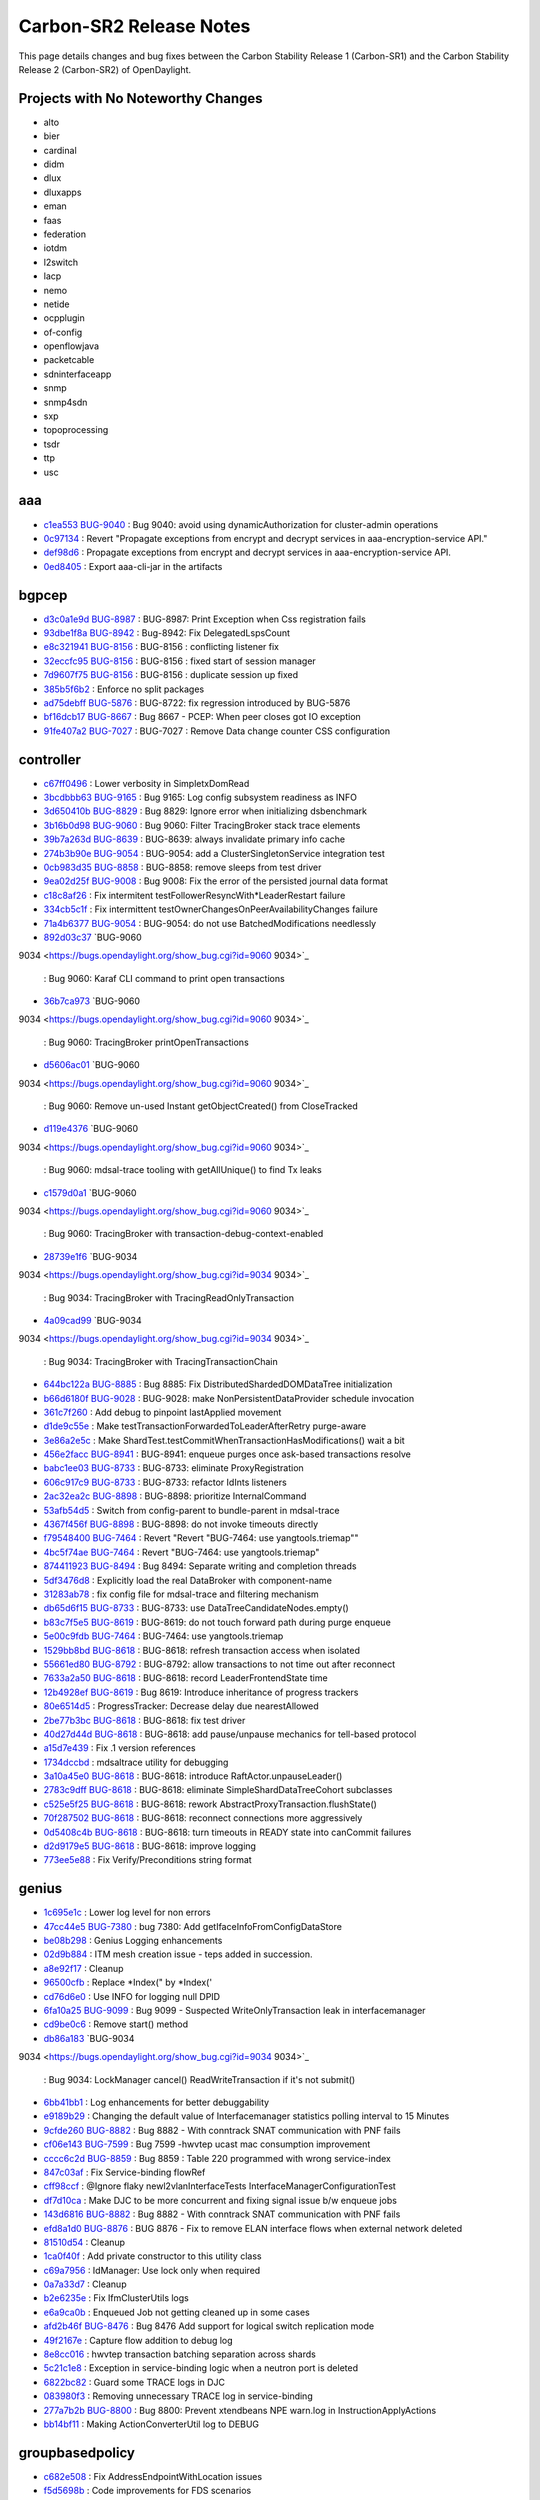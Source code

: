 Carbon-SR2 Release Notes
========================

This page details changes and bug fixes between the Carbon Stability Release 1 (Carbon-SR1)
and the Carbon Stability Release 2 (Carbon-SR2) of OpenDaylight.

Projects with No Noteworthy Changes
-----------------------------------

* alto
* bier
* cardinal
* didm
* dlux
* dluxapps
* eman
* faas
* federation
* iotdm
* l2switch
* lacp
* nemo
* netide
* ocpplugin
* of-config
* openflowjava
* packetcable
* sdninterfaceapp
* snmp
* snmp4sdn
* sxp
* topoprocessing
* tsdr
* ttp
* usc

aaa
---
* `c1ea553 <https://git.opendaylight.org/gerrit/#/q/c1ea553>`_
  `BUG-9040 <https://bugs.opendaylight.org/show_bug.cgi?id=9040>`_
  : Bug 9040: avoid using dynamicAuthorization for cluster-admin operations
* `0c97134 <https://git.opendaylight.org/gerrit/#/q/0c97134>`_
  : Revert "Propagate exceptions from encrypt and decrypt services in aaa-encryption-service API."
* `def98d6 <https://git.opendaylight.org/gerrit/#/q/def98d6>`_
  : Propagate exceptions from encrypt and decrypt services in aaa-encryption-service API.
* `0ed8405 <https://git.opendaylight.org/gerrit/#/q/0ed8405>`_
  : Export aaa-cli-jar in the artifacts


bgpcep
------
* `d3c0a1e9d <https://git.opendaylight.org/gerrit/#/q/d3c0a1e9d>`_
  `BUG-8987 <https://bugs.opendaylight.org/show_bug.cgi?id=8987>`_
  : BUG-8987: Print Exception when Css registration fails
* `93dbe1f8a <https://git.opendaylight.org/gerrit/#/q/93dbe1f8a>`_
  `BUG-8942 <https://bugs.opendaylight.org/show_bug.cgi?id=8942>`_
  : Bug-8942: Fix DelegatedLspsCount
* `e8c321941 <https://git.opendaylight.org/gerrit/#/q/e8c321941>`_
  `BUG-8156 <https://bugs.opendaylight.org/show_bug.cgi?id=8156>`_
  : BUG-8156 : conflicting listener fix
* `32eccfc95 <https://git.opendaylight.org/gerrit/#/q/32eccfc95>`_
  `BUG-8156 <https://bugs.opendaylight.org/show_bug.cgi?id=8156>`_
  : BUG-8156 : fixed start of session manager
* `7d9607f75 <https://git.opendaylight.org/gerrit/#/q/7d9607f75>`_
  `BUG-8156 <https://bugs.opendaylight.org/show_bug.cgi?id=8156>`_
  : BUG-8156 : duplicate session up fixed
* `385b5f6b2 <https://git.opendaylight.org/gerrit/#/q/385b5f6b2>`_
  : Enforce no split packages
* `ad75debff <https://git.opendaylight.org/gerrit/#/q/ad75debff>`_
  `BUG-5876 <https://bugs.opendaylight.org/show_bug.cgi?id=5876>`_
  : BUG-8722: fix regression introduced by BUG-5876
* `bf16dcb17 <https://git.opendaylight.org/gerrit/#/q/bf16dcb17>`_
  `BUG-8667 <https://bugs.opendaylight.org/show_bug.cgi?id=8667>`_
  : Bug 8667 - PCEP: When peer closes got IO exception
* `91fe407a2 <https://git.opendaylight.org/gerrit/#/q/91fe407a2>`_
  `BUG-7027 <https://bugs.opendaylight.org/show_bug.cgi?id=7027>`_
  : BUG-7027 : Remove Data change counter CSS configuration


controller
----------
* `c67ff0496 <https://git.opendaylight.org/gerrit/#/q/c67ff0496>`_
  : Lower verbosity in SimpletxDomRead
* `3bcdbbb63 <https://git.opendaylight.org/gerrit/#/q/3bcdbbb63>`_
  `BUG-9165 <https://bugs.opendaylight.org/show_bug.cgi?id=9165>`_
  : Bug 9165: Log config subsystem readiness as INFO
* `3d650410b <https://git.opendaylight.org/gerrit/#/q/3d650410b>`_
  `BUG-8829 <https://bugs.opendaylight.org/show_bug.cgi?id=8829>`_
  : Bug 8829: Ignore error when initializing dsbenchmark
* `3b16b0d98 <https://git.opendaylight.org/gerrit/#/q/3b16b0d98>`_
  `BUG-9060 <https://bugs.opendaylight.org/show_bug.cgi?id=9060>`_
  : Bug 9060: Filter TracingBroker stack trace elements
* `39b7a263d <https://git.opendaylight.org/gerrit/#/q/39b7a263d>`_
  `BUG-8639 <https://bugs.opendaylight.org/show_bug.cgi?id=8639>`_
  : BUG-8639: always invalidate primary info cache
* `274b3b90e <https://git.opendaylight.org/gerrit/#/q/274b3b90e>`_
  `BUG-9054 <https://bugs.opendaylight.org/show_bug.cgi?id=9054>`_
  : BUG-9054: add a ClusterSingletonService integration test
* `0cb983d35 <https://git.opendaylight.org/gerrit/#/q/0cb983d35>`_
  `BUG-8858 <https://bugs.opendaylight.org/show_bug.cgi?id=8858>`_
  : BUG-8858: remove sleeps from test driver
* `9ea02d25f <https://git.opendaylight.org/gerrit/#/q/9ea02d25f>`_
  `BUG-9008 <https://bugs.opendaylight.org/show_bug.cgi?id=9008>`_
  : Bug 9008: Fix the error of the persisted journal data format
* `c18c8af26 <https://git.opendaylight.org/gerrit/#/q/c18c8af26>`_
  : Fix intermitent testFollowerResyncWith*LeaderRestart failure
* `334cb5c1f <https://git.opendaylight.org/gerrit/#/q/334cb5c1f>`_
  : Fix intermittent testOwnerChangesOnPeerAvailabilityChanges failure
* `71a4b6377 <https://git.opendaylight.org/gerrit/#/q/71a4b6377>`_
  `BUG-9054 <https://bugs.opendaylight.org/show_bug.cgi?id=9054>`_
  : BUG-9054: do not use BatchedModifications needlessly
* `892d03c37 <https://git.opendaylight.org/gerrit/#/q/892d03c37>`_
  `BUG-9060
9034 <https://bugs.opendaylight.org/show_bug.cgi?id=9060
9034>`_
  : Bug 9060: Karaf CLI command to print open transactions
* `36b7ca973 <https://git.opendaylight.org/gerrit/#/q/36b7ca973>`_
  `BUG-9060
9034 <https://bugs.opendaylight.org/show_bug.cgi?id=9060
9034>`_
  : Bug 9060: TracingBroker printOpenTransactions
* `d5606ac01 <https://git.opendaylight.org/gerrit/#/q/d5606ac01>`_
  `BUG-9060
9034 <https://bugs.opendaylight.org/show_bug.cgi?id=9060
9034>`_
  : Bug 9060: Remove un-used Instant getObjectCreated() from CloseTracked
* `d119e4376 <https://git.opendaylight.org/gerrit/#/q/d119e4376>`_
  `BUG-9060
9034 <https://bugs.opendaylight.org/show_bug.cgi?id=9060
9034>`_
  : Bug 9060: mdsal-trace tooling with getAllUnique() to find Tx leaks
* `c1579d0a1 <https://git.opendaylight.org/gerrit/#/q/c1579d0a1>`_
  `BUG-9060
9034 <https://bugs.opendaylight.org/show_bug.cgi?id=9060
9034>`_
  : Bug 9060: TracingBroker with transaction-debug-context-enabled
* `28739e1f6 <https://git.opendaylight.org/gerrit/#/q/28739e1f6>`_
  `BUG-9034
9034 <https://bugs.opendaylight.org/show_bug.cgi?id=9034
9034>`_
  : Bug 9034: TracingBroker with TracingReadOnlyTransaction
* `4a09cad99 <https://git.opendaylight.org/gerrit/#/q/4a09cad99>`_
  `BUG-9034
9034 <https://bugs.opendaylight.org/show_bug.cgi?id=9034
9034>`_
  : Bug 9034: TracingBroker with TracingTransactionChain
* `644bc122a <https://git.opendaylight.org/gerrit/#/q/644bc122a>`_
  `BUG-8885 <https://bugs.opendaylight.org/show_bug.cgi?id=8885>`_
  : Bug 8885: Fix DistributedShardedDOMDataTree initialization
* `b66d6180f <https://git.opendaylight.org/gerrit/#/q/b66d6180f>`_
  `BUG-9028 <https://bugs.opendaylight.org/show_bug.cgi?id=9028>`_
  : BUG-9028: make NonPersistentDataProvider schedule invocation
* `361c7f260 <https://git.opendaylight.org/gerrit/#/q/361c7f260>`_
  : Add debug to pinpoint lastApplied movement
* `d1de9c55e <https://git.opendaylight.org/gerrit/#/q/d1de9c55e>`_
  : Make testTransactionForwardedToLeaderAfterRetry purge-aware
* `3e86a2e5c <https://git.opendaylight.org/gerrit/#/q/3e86a2e5c>`_
  : Make ShardTest.testCommitWhenTransactionHasModifications() wait a bit
* `456e2facc <https://git.opendaylight.org/gerrit/#/q/456e2facc>`_
  `BUG-8941 <https://bugs.opendaylight.org/show_bug.cgi?id=8941>`_
  : BUG-8941: enqueue purges once ask-based transactions resolve
* `babc1ee03 <https://git.opendaylight.org/gerrit/#/q/babc1ee03>`_
  `BUG-8733 <https://bugs.opendaylight.org/show_bug.cgi?id=8733>`_
  : BUG-8733: eliminate ProxyRegistration
* `606c917c9 <https://git.opendaylight.org/gerrit/#/q/606c917c9>`_
  `BUG-8733 <https://bugs.opendaylight.org/show_bug.cgi?id=8733>`_
  : BUG-8733: refactor IdInts listeners
* `2ac32ea2c <https://git.opendaylight.org/gerrit/#/q/2ac32ea2c>`_
  `BUG-8898 <https://bugs.opendaylight.org/show_bug.cgi?id=8898>`_
  : BUG-8898: prioritize InternalCommand
* `53afb54d5 <https://git.opendaylight.org/gerrit/#/q/53afb54d5>`_
  : Switch from config-parent to bundle-parent in mdsal-trace
* `4367f456f <https://git.opendaylight.org/gerrit/#/q/4367f456f>`_
  `BUG-8898 <https://bugs.opendaylight.org/show_bug.cgi?id=8898>`_
  : BUG-8898: do not invoke timeouts directly
* `f79548400 <https://git.opendaylight.org/gerrit/#/q/f79548400>`_
  `BUG-7464 <https://bugs.opendaylight.org/show_bug.cgi?id=7464>`_
  : Revert "Revert "BUG-7464: use yangtools.triemap""
* `4bc5f74ae <https://git.opendaylight.org/gerrit/#/q/4bc5f74ae>`_
  `BUG-7464 <https://bugs.opendaylight.org/show_bug.cgi?id=7464>`_
  : Revert "BUG-7464: use yangtools.triemap"
* `874411923 <https://git.opendaylight.org/gerrit/#/q/874411923>`_
  `BUG-8494 <https://bugs.opendaylight.org/show_bug.cgi?id=8494>`_
  : Bug 8494: Separate writing and completion threads
* `5df3476d8 <https://git.opendaylight.org/gerrit/#/q/5df3476d8>`_
  : Explicitly load the real DataBroker with component-name
* `31283ab78 <https://git.opendaylight.org/gerrit/#/q/31283ab78>`_
  : fix config file for mdsal-trace and filtering mechanism
* `db65d6f15 <https://git.opendaylight.org/gerrit/#/q/db65d6f15>`_
  `BUG-8733 <https://bugs.opendaylight.org/show_bug.cgi?id=8733>`_
  : BUG-8733: use DataTreeCandidateNodes.empty()
* `b83c7f5e5 <https://git.opendaylight.org/gerrit/#/q/b83c7f5e5>`_
  `BUG-8619 <https://bugs.opendaylight.org/show_bug.cgi?id=8619>`_
  : BUG-8619: do not touch forward path during purge enqueue
* `5e00c9fdb <https://git.opendaylight.org/gerrit/#/q/5e00c9fdb>`_
  `BUG-7464 <https://bugs.opendaylight.org/show_bug.cgi?id=7464>`_
  : BUG-7464: use yangtools.triemap
* `1529bb8bd <https://git.opendaylight.org/gerrit/#/q/1529bb8bd>`_
  `BUG-8618 <https://bugs.opendaylight.org/show_bug.cgi?id=8618>`_
  : BUG-8618: refresh transaction access when isolated
* `55661ed80 <https://git.opendaylight.org/gerrit/#/q/55661ed80>`_
  `BUG-8792 <https://bugs.opendaylight.org/show_bug.cgi?id=8792>`_
  : BUG-8792: allow transactions to not time out after reconnect
* `7633a2a50 <https://git.opendaylight.org/gerrit/#/q/7633a2a50>`_
  `BUG-8618 <https://bugs.opendaylight.org/show_bug.cgi?id=8618>`_
  : BUG-8618: record LeaderFrontendState time
* `12b4928ef <https://git.opendaylight.org/gerrit/#/q/12b4928ef>`_
  `BUG-8619 <https://bugs.opendaylight.org/show_bug.cgi?id=8619>`_
  : Bug 8619: Introduce inheritance of progress trackers
* `80e6514d5 <https://git.opendaylight.org/gerrit/#/q/80e6514d5>`_
  : ProgressTracker: Decrease delay due nearestAllowed
* `2be77b3bc <https://git.opendaylight.org/gerrit/#/q/2be77b3bc>`_
  `BUG-8618 <https://bugs.opendaylight.org/show_bug.cgi?id=8618>`_
  : BUG-8618: fix test driver
* `40d27d44d <https://git.opendaylight.org/gerrit/#/q/40d27d44d>`_
  `BUG-8618 <https://bugs.opendaylight.org/show_bug.cgi?id=8618>`_
  : BUG-8618: add pause/unpause mechanics for tell-based protocol
* `a15d7e439 <https://git.opendaylight.org/gerrit/#/q/a15d7e439>`_
  : Fix .1 version references
* `1734dccbd <https://git.opendaylight.org/gerrit/#/q/1734dccbd>`_
  : mdsaltrace utility for debugging
* `3a10a45e0 <https://git.opendaylight.org/gerrit/#/q/3a10a45e0>`_
  `BUG-8618 <https://bugs.opendaylight.org/show_bug.cgi?id=8618>`_
  : BUG-8618: introduce RaftActor.unpauseLeader()
* `2783c9dff <https://git.opendaylight.org/gerrit/#/q/2783c9dff>`_
  `BUG-8618 <https://bugs.opendaylight.org/show_bug.cgi?id=8618>`_
  : BUG-8618: eliminate SimpleShardDataTreeCohort subclasses
* `c525e5f25 <https://git.opendaylight.org/gerrit/#/q/c525e5f25>`_
  `BUG-8618 <https://bugs.opendaylight.org/show_bug.cgi?id=8618>`_
  : BUG-8618: rework AbstractProxyTransaction.flushState()
* `70f287502 <https://git.opendaylight.org/gerrit/#/q/70f287502>`_
  `BUG-8618 <https://bugs.opendaylight.org/show_bug.cgi?id=8618>`_
  : BUG-8618: reconnect connections more aggressively
* `0d5408c4b <https://git.opendaylight.org/gerrit/#/q/0d5408c4b>`_
  `BUG-8618 <https://bugs.opendaylight.org/show_bug.cgi?id=8618>`_
  : BUG-8618: turn timeouts in READY state into canCommit failures
* `d2d9179e5 <https://git.opendaylight.org/gerrit/#/q/d2d9179e5>`_
  `BUG-8618 <https://bugs.opendaylight.org/show_bug.cgi?id=8618>`_
  : BUG-8618: improve logging
* `773ee5e88 <https://git.opendaylight.org/gerrit/#/q/773ee5e88>`_
  : Fix Verify/Preconditions string format


genius
------
* `1c695e1c <https://git.opendaylight.org/gerrit/#/q/1c695e1c>`_
  : Lower log level for non errors
* `47cc44e5 <https://git.opendaylight.org/gerrit/#/q/47cc44e5>`_
  `BUG-7380 <https://bugs.opendaylight.org/show_bug.cgi?id=7380>`_
  : bug 7380: Add getIfaceInfoFromConfigDataStore
* `be08b298 <https://git.opendaylight.org/gerrit/#/q/be08b298>`_
  : Genius Logging enhancements
* `02d9b884 <https://git.opendaylight.org/gerrit/#/q/02d9b884>`_
  : ITM mesh creation issue - teps added in succession.
* `a8e92f17 <https://git.opendaylight.org/gerrit/#/q/a8e92f17>`_
  : Cleanup
* `96500cfb <https://git.opendaylight.org/gerrit/#/q/96500cfb>`_
  : Replace *Index(" by *Index('
* `cd76d6e0 <https://git.opendaylight.org/gerrit/#/q/cd76d6e0>`_
  : Use INFO for logging null DPID
* `6fa10a25 <https://git.opendaylight.org/gerrit/#/q/6fa10a25>`_
  `BUG-9099 <https://bugs.opendaylight.org/show_bug.cgi?id=9099>`_
  : Bug 9099 - Suspected WriteOnlyTransaction leak in interfacemanager
* `cd9be0c6 <https://git.opendaylight.org/gerrit/#/q/cd9be0c6>`_
  : Remove start() method
* `db86a183 <https://git.opendaylight.org/gerrit/#/q/db86a183>`_
  `BUG-9034
9034 <https://bugs.opendaylight.org/show_bug.cgi?id=9034
9034>`_
  : Bug 9034: LockManager cancel() ReadWriteTransaction if it's not submit()
* `6bb41bb1 <https://git.opendaylight.org/gerrit/#/q/6bb41bb1>`_
  : Log enhancements for better debuggability
* `e9189b29 <https://git.opendaylight.org/gerrit/#/q/e9189b29>`_
  : Changing the default value of Interfacemanager statistics polling interval to 15 Minutes
* `9cfde260 <https://git.opendaylight.org/gerrit/#/q/9cfde260>`_
  `BUG-8882 <https://bugs.opendaylight.org/show_bug.cgi?id=8882>`_
  : Bug 8882 - With conntrack SNAT communication with PNF fails
* `cf06e143 <https://git.opendaylight.org/gerrit/#/q/cf06e143>`_
  `BUG-7599 <https://bugs.opendaylight.org/show_bug.cgi?id=7599>`_
  : Bug 7599 -hwvtep ucast mac consumption improvement
* `cccc6c2d <https://git.opendaylight.org/gerrit/#/q/cccc6c2d>`_
  `BUG-8859 <https://bugs.opendaylight.org/show_bug.cgi?id=8859>`_
  : Bug 8859 : Table 220 programmed with wrong service-index
* `847c03af <https://git.opendaylight.org/gerrit/#/q/847c03af>`_
  : Fix Service-binding flowRef
* `cff98ccf <https://git.opendaylight.org/gerrit/#/q/cff98ccf>`_
  : @Ignore flaky newl2vlanInterfaceTests InterfaceManagerConfigurationTest
* `df7d10ca <https://git.opendaylight.org/gerrit/#/q/df7d10ca>`_
  : Make DJC to be more concurrent and fixing signal issue b/w enqueue jobs
* `143d6816 <https://git.opendaylight.org/gerrit/#/q/143d6816>`_
  `BUG-8882 <https://bugs.opendaylight.org/show_bug.cgi?id=8882>`_
  : Bug 8882 - With conntrack SNAT communication with PNF fails
* `efd8a1d0 <https://git.opendaylight.org/gerrit/#/q/efd8a1d0>`_
  `BUG-8876 <https://bugs.opendaylight.org/show_bug.cgi?id=8876>`_
  : BUG 8876 - Fix to remove ELAN interface flows when external network deleted
* `81510d54 <https://git.opendaylight.org/gerrit/#/q/81510d54>`_
  : Cleanup
* `1ca0f40f <https://git.opendaylight.org/gerrit/#/q/1ca0f40f>`_
  : Add private constructor to this utility class
* `c69a7956 <https://git.opendaylight.org/gerrit/#/q/c69a7956>`_
  : IdManager: Use lock only when required
* `0a7a33d7 <https://git.opendaylight.org/gerrit/#/q/0a7a33d7>`_
  : Cleanup
* `b2e6235e <https://git.opendaylight.org/gerrit/#/q/b2e6235e>`_
  : Fix IfmClusterUtils logs
* `e6a9ca0b <https://git.opendaylight.org/gerrit/#/q/e6a9ca0b>`_
  : Enqueued Job not getting cleaned up in some cases
* `afd2b46f <https://git.opendaylight.org/gerrit/#/q/afd2b46f>`_
  `BUG-8476 <https://bugs.opendaylight.org/show_bug.cgi?id=8476>`_
  : Bug 8476 Add support for logical switch replication mode
* `49f2167e <https://git.opendaylight.org/gerrit/#/q/49f2167e>`_
  : Capture flow addition to debug log
* `8e8cc016 <https://git.opendaylight.org/gerrit/#/q/8e8cc016>`_
  : hwvtep transaction batching separation across shards
* `5c21c1e8 <https://git.opendaylight.org/gerrit/#/q/5c21c1e8>`_
  : Exception in service-binding logic when a neutron port is deleted
* `6822bc82 <https://git.opendaylight.org/gerrit/#/q/6822bc82>`_
  : Guard some TRACE logs in DJC
* `083980f3 <https://git.opendaylight.org/gerrit/#/q/083980f3>`_
  : Removing unnecessary TRACE log in service-binding
* `277a7b2b <https://git.opendaylight.org/gerrit/#/q/277a7b2b>`_
  `BUG-8800 <https://bugs.opendaylight.org/show_bug.cgi?id=8800>`_
  : Bug 8800: Prevent xtendbeans NPE warn.log in InstructionApplyActions
* `bb14bf11 <https://git.opendaylight.org/gerrit/#/q/bb14bf11>`_
  : Making ActionConverterUtil log to DEBUG


groupbasedpolicy
----------------
* `c682e508 <https://git.opendaylight.org/gerrit/#/q/c682e508>`_
  : Fix AddressEndpointWithLocation issues
* `f5d5698b <https://git.opendaylight.org/gerrit/#/q/f5d5698b>`_
  : Code improvements for FDS scenarios
* `d21ad1b8 <https://git.opendaylight.org/gerrit/#/q/d21ad1b8>`_
  `BUG-8900 <https://bugs.opendaylight.org/show_bug.cgi?id=8900>`_
  : Bug 8900 - fixing ACL updates
* `cf962d0d <https://git.opendaylight.org/gerrit/#/q/cf962d0d>`_
  : Policy exclusions & parallel netconf transactions


honeycomb/vbd
-------------
* `e74240b <https://git.opendaylight.org/gerrit/#/q/e74240b>`_
  `BUG-9009 <https://bugs.opendaylight.org/show_bug.cgi?id=9009>`_
  : Bug 9009: Add cache mechanism for Tenant interface IP
* `1ebf97b <https://git.opendaylight.org/gerrit/#/q/1ebf97b>`_
  : implementing parallel netconf transactions


infrautils
----------
* `82d4449 <https://git.opendaylight.org/gerrit/#/q/82d4449>`_
  : Add bind2ToInstance to AbstractGuiceJsr250Module


integration/distribution
------------------------
* `d38a8f5 <https://git.opendaylight.org/gerrit/#/q/d38a8f5>`_
  : Remove karaf (not distribution-karaf)
* `8e1089e <https://git.opendaylight.org/gerrit/#/q/8e1089e>`_
  : Ignore extracted distros in Coala linting
* `0576951 <https://git.opendaylight.org/gerrit/#/q/0576951>`_
  : Improve Coala linting, add section stubs/ignores
* `bf50225 <https://git.opendaylight.org/gerrit/#/q/bf50225>`_
  `BUG-9060 <https://bugs.opendaylight.org/show_bug.cgi?id=9060>`_
  : Bug 9060: Add odl-mdsal-trace


lispflowmapping
---------------
* `bc9d18d0 <https://git.opendaylight.org/gerrit/#/q/bc9d18d0>`_
  `BUG-8746 <https://bugs.opendaylight.org/show_bug.cgi?id=8746>`_
  : Bug 8746: Multi-threading improvements
* `a54b02e6 <https://git.opendaylight.org/gerrit/#/q/a54b02e6>`_
  `BUG-8469 <https://bugs.opendaylight.org/show_bug.cgi?id=8469>`_
  : Bug 8469: Account for losing prefix length in Source EID
* `46e3e487 <https://git.opendaylight.org/gerrit/#/q/46e3e487>`_
  `BUG-8764 <https://bugs.opendaylight.org/show_bug.cgi?id=8764>`_
  : Bug 8764: Fix handling of old negative
* `37f612ce <https://git.opendaylight.org/gerrit/#/q/37f612ce>`_
  : Make negative mapping TTL configurable
* `7b132851 <https://git.opendaylight.org/gerrit/#/q/7b132851>`_
  : Return negative mapping with 0 TTL for deletion


mdsal
-----
* `ae88651f1 <https://git.opendaylight.org/gerrit/#/q/ae88651f1>`_
  `BUG-9145 <https://bugs.opendaylight.org/show_bug.cgi?id=9145>`_
  : BUG-9145: rework singleton service group state tracking
* `34745e0aa <https://git.opendaylight.org/gerrit/#/q/34745e0aa>`_
  : Fix use of deprecated Futures.addCallback()
* `c26292234 <https://git.opendaylight.org/gerrit/#/q/c26292234>`_
  `BUG-8858 <https://bugs.opendaylight.org/show_bug.cgi?id=8858>`_
  : BUG-8858: add integration test suite
* `cb1f6ccf2 <https://git.opendaylight.org/gerrit/#/q/cb1f6ccf2>`_
  `BUG-8858 <https://bugs.opendaylight.org/show_bug.cgi?id=8858>`_
  : BUG-8858: rework singleton group locking
* `e84146b5e <https://git.opendaylight.org/gerrit/#/q/e84146b5e>`_
  `BUG-8910
8911 <https://bugs.opendaylight.org/show_bug.cgi?id=8910
8911>`_
  : Bug 8910 - Binding v2 generator exception: Failed to find leafref target
* `2befd716a <https://git.opendaylight.org/gerrit/#/q/2befd716a>`_
  : Binding generator v2 - fix units field name
* `ce0ef9dae <https://git.opendaylight.org/gerrit/#/q/ce0ef9dae>`_
  : Binding generator v2 - fix choice
* `ec6debe00 <https://git.opendaylight.org/gerrit/#/q/ec6debe00>`_
  : Binding generator v2 - uses statement - uses inner type
* `571836239 <https://git.opendaylight.org/gerrit/#/q/571836239>`_
  : Binding generator v2 - uses statement - uses grouping choice"
* `fb411f70c <https://git.opendaylight.org/gerrit/#/q/fb411f70c>`_
  : Binding generator v2 - fix getter in builder
* `2131dc162 <https://git.opendaylight.org/gerrit/#/q/2131dc162>`_
  : Binding generator v2 - fix getter method name
* `a0d2d0a7a <https://git.opendaylight.org/gerrit/#/q/a0d2d0a7a>`_
  : Binding generator v2 - uses statement - uses inner type #2
* `5e3f23bf8 <https://git.opendaylight.org/gerrit/#/q/5e3f23bf8>`_
  : Binding generator v2 - uses statement - uses inner type #1
* `5a8a3fd7e <https://git.opendaylight.org/gerrit/#/q/5a8a3fd7e>`_
  : Binding generator v2 - uses statement - uses of list
* `318b05512 <https://git.opendaylight.org/gerrit/#/q/318b05512>`_
  : Binding generator v2 - fix leaflist return type
* `94180b861 <https://git.opendaylight.org/gerrit/#/q/94180b861>`_
  : Binding generator v2 - fix choice's parent
* `29446c1a3 <https://git.opendaylight.org/gerrit/#/q/29446c1a3>`_
  : Binding generator v2 - fix double dot package name
* `735201caf <https://git.opendaylight.org/gerrit/#/q/735201caf>`_
  : Binding generator v2 - fix submodule class name
* `7038c5df8 <https://git.opendaylight.org/gerrit/#/q/7038c5df8>`_
  : Binding generator v2 - fix format javadoc text
* `caed33579 <https://git.opendaylight.org/gerrit/#/q/caed33579>`_
  : Binding generator v2 - uses implement - fix finding target grouping
* `74f818bbb <https://git.opendaylight.org/gerrit/#/q/74f818bbb>`_
  : Binding generator v2 - uses statement - uses leafref #2
* `e214685f6 <https://git.opendaylight.org/gerrit/#/q/e214685f6>`_
  : Binding generator v2 - uses statement - uses leafref #1
* `5a2d5d69c <https://git.opendaylight.org/gerrit/#/q/5a2d5d69c>`_
  : Binding generator v2 - fix InstanceIdentifier package path in classTemplate
* `eb050ae2f <https://git.opendaylight.org/gerrit/#/q/eb050ae2f>`_
  : Binding generator v2 - uses statement - uses of cases
* `c2f5a3ab7 <https://git.opendaylight.org/gerrit/#/q/c2f5a3ab7>`_
  : Binding generator v2 - fix action #3
* `bf39a1f51 <https://git.opendaylight.org/gerrit/#/q/bf39a1f51>`_
  : Binding generator v2 - fix action #2
* `d4b8df977 <https://git.opendaylight.org/gerrit/#/q/d4b8df977>`_
  : Binding generator v2 - fix action #1
* `67b940dfb <https://git.opendaylight.org/gerrit/#/q/67b940dfb>`_
  : JavaIdentifierNormalizer ThreadSafe/Memory leak fix
* `5281fa941 <https://git.opendaylight.org/gerrit/#/q/5281fa941>`_
  `BUG-8733 <https://bugs.opendaylight.org/show_bug.cgi?id=8733>`_
  : BUG-8733: switch to using DOMDataTreeListener-based APIs
* `f09e24084 <https://git.opendaylight.org/gerrit/#/q/f09e24084>`_
  `BUG-8733 <https://bugs.opendaylight.org/show_bug.cgi?id=8733>`_
  : BUG-8733: Add ListenableDOMDataTreeShard
* `02b122215 <https://git.opendaylight.org/gerrit/#/q/02b122215>`_
  : Cleanup ShardRootModificationContext
* `b7c1f342d <https://git.opendaylight.org/gerrit/#/q/b7c1f342d>`_
  `BUG-8449 <https://bugs.opendaylight.org/show_bug.cgi?id=8449>`_
  : Bug 8449 - BindingToNormalizedNodeCodec fails to deserialize union of leafrefs
* `b2aa3f4c1 <https://git.opendaylight.org/gerrit/#/q/b2aa3f4c1>`_
  : Fix a few warnings
* `20d2832ce <https://git.opendaylight.org/gerrit/#/q/20d2832ce>`_
  `BUG-8733 <https://bugs.opendaylight.org/show_bug.cgi?id=8733>`_
  : BUG-8733: use DataTreeCandidateNodes.empty()
* `55490ce1e <https://git.opendaylight.org/gerrit/#/q/55490ce1e>`_
  : Optimize transaction collection
* `a7a06d4bb <https://git.opendaylight.org/gerrit/#/q/a7a06d4bb>`_
  : Do not obfuscate constant 0/1
* `afb9c3563 <https://git.opendaylight.org/gerrit/#/q/afb9c3563>`_
  : Optimize JavaIdentifierNormalizer reserved words lookup
* `e35ab396d <https://git.opendaylight.org/gerrit/#/q/e35ab396d>`_
  : Binding2-runtime JUnit code coverage increase
* `9f590ba6f <https://git.opendaylight.org/gerrit/#/q/9f590ba6f>`_
  : Binding generator v2 - fix union getter name in camel-case
* `4a9e8f988 <https://git.opendaylight.org/gerrit/#/q/4a9e8f988>`_
  : Binding generator v2 - code style & cleanup
* `191a88cfa <https://git.opendaylight.org/gerrit/#/q/191a88cfa>`_
  : Binding generator v2 - augment statement #4
* `94b1de705 <https://git.opendaylight.org/gerrit/#/q/94b1de705>`_
  : Binding generator v2 - augment statement #3
* `ecd068d67 <https://git.opendaylight.org/gerrit/#/q/ecd068d67>`_
  : Optimize JavaIdentifierNormalizer.normalizeClassIdentifier()
* `8a87cb7e2 <https://git.opendaylight.org/gerrit/#/q/8a87cb7e2>`_
  : Do not use temporary string to extract last character
* `61ad1fa17 <https://git.opendaylight.org/gerrit/#/q/61ad1fa17>`_
  : Optimize JavaIdentifierNormalizer.normalizeClassIdentifier()
* `585fc0b56 <https://git.opendaylight.org/gerrit/#/q/585fc0b56>`_
  : Optimize fixCasesByJavaType for packages
* `e1a008965 <https://git.opendaylight.org/gerrit/#/q/e1a008965>`_
  : Optimize convertIdentifierEnumValue()
* `1446c18fb <https://git.opendaylight.org/gerrit/#/q/1446c18fb>`_
  : Optimize JavaIdentifierNormalizer.fixCases()
* `78f471fa2 <https://git.opendaylight.org/gerrit/#/q/78f471fa2>`_
  : Binding generator v2 - uses statement - uses augment
* `17cf88e77 <https://git.opendaylight.org/gerrit/#/q/17cf88e77>`_
  : Binding generator v2 - augment statement #2
* `eac685287 <https://git.opendaylight.org/gerrit/#/q/eac685287>`_
  : Binding generator v2 - augment statement #1
* `e20f0f558 <https://git.opendaylight.org/gerrit/#/q/e20f0f558>`_
  : Binding generator v2 - uses statement - uses of list
* `a26de047d <https://git.opendaylight.org/gerrit/#/q/a26de047d>`_
  : Binding generator v2 - uses statement - uses of module
* `398f49eb4 <https://git.opendaylight.org/gerrit/#/q/398f49eb4>`_
  : Binding generator v2 - uses statement - support choice
* `0f0884af9 <https://git.opendaylight.org/gerrit/#/q/0f0884af9>`_
  : Binding generator v2 - uses statement - uses of rpc & action
* `b469d95c2 <https://git.opendaylight.org/gerrit/#/q/b469d95c2>`_
  : Binding generator v2 - uses statement - restore getter
* `3aa24f4ac <https://git.opendaylight.org/gerrit/#/q/3aa24f4ac>`_
  : Binding generator v2 - Type reference fix
* `4178b9af2 <https://git.opendaylight.org/gerrit/#/q/4178b9af2>`_
  : Binding generator v2 - Identity fix
* `5428e290f <https://git.opendaylight.org/gerrit/#/q/5428e290f>`_
  : Optimize JavaIdentifierNormalizer.convertFirst()
* `692617fbb <https://git.opendaylight.org/gerrit/#/q/692617fbb>`_
  : Binding generator v2 - uses statement - support list
* `8fe6ecf50 <https://git.opendaylight.org/gerrit/#/q/8fe6ecf50>`_
  : Binding generator v2 - uses statement - resolve uses node
* `a02749e07 <https://git.opendaylight.org/gerrit/#/q/a02749e07>`_
  : Binding generator v2 - uses statement - uses of notification
* `518f2b46f <https://git.opendaylight.org/gerrit/#/q/518f2b46f>`_
  : Optimize JavaIdentifierNormalizer.normalizePartialPackageName()
* `29219aaad <https://git.opendaylight.org/gerrit/#/q/29219aaad>`_
  : Optimize JavaIdentifierNormalizer.normalizeFullPackageName()
* `c10229680 <https://git.opendaylight.org/gerrit/#/q/c10229680>`_
  : Optimize JavaIdentifierNormalizer.existNext()
* `e1b0b507f <https://git.opendaylight.org/gerrit/#/q/e1b0b507f>`_
  : Binding generator v2 - uses statement - uses implements
* `76ec951b6 <https://git.opendaylight.org/gerrit/#/q/76ec951b6>`_
  : Binding2-dom-adapter JUnit code coverage increase
* `f5808d2b8 <https://git.opendaylight.org/gerrit/#/q/f5808d2b8>`_
  : Binding generator v2 - fix case builder to dto
* `f88d9a13b <https://git.opendaylight.org/gerrit/#/q/f88d9a13b>`_
  : Cleanup JavaIdentifierNormalizer
* `3deb23905 <https://git.opendaylight.org/gerrit/#/q/3deb23905>`_
  : Binding v2 - remove checked future


netconf
-------
* `99561178c <https://git.opendaylight.org/gerrit/#/q/99561178c>`_
  `BUG-9132 <https://bugs.opendaylight.org/show_bug.cgi?id=9132>`_
  : BUG-9132: don't provide a value for restconf/streams/events
* `f4b545aa2 <https://git.opendaylight.org/gerrit/#/q/f4b545aa2>`_
  : Minor cleanup of blueprint config
* `d4a44ff4b <https://git.opendaylight.org/gerrit/#/q/d4a44ff4b>`_
  `BUG-8989 <https://bugs.opendaylight.org/show_bug.cgi?id=8989>`_
  : Bug 8989 - Create just one DS for each test-tool's simulated netconf device
* `f2becfbe3 <https://git.opendaylight.org/gerrit/#/q/f2becfbe3>`_
  `BUG-8977 <https://bugs.opendaylight.org/show_bug.cgi?id=8977>`_
  : Bug 8977 - Failed on binary key type
* `36f684fc9 <https://git.opendaylight.org/gerrit/#/q/36f684fc9>`_
  : RPC for netconf node addition. Supports encrypt option for password encryption.
* `0a347d8cd <https://git.opendaylight.org/gerrit/#/q/0a347d8cd>`_
  : Enable public key based authentication for netconf
* `6de81fd1b <https://git.opendaylight.org/gerrit/#/q/6de81fd1b>`_
  : Do not pull in yang-maven-plugin
* `cdc6e07df <https://git.opendaylight.org/gerrit/#/q/cdc6e07df>`_
  `BUG-8824 <https://bugs.opendaylight.org/show_bug.cgi?id=8824>`_
  : Bug 8824 - NETCONF request hangs when rpc-rply has invalid xml
* `6053c0951 <https://git.opendaylight.org/gerrit/#/q/6053c0951>`_
  `BUG-8832 <https://bugs.opendaylight.org/show_bug.cgi?id=8832>`_
  : Bug 8832 - rpc-error in keepalive rpc-reply shouldn't bounce the session


netvirt
-------
* `2a54b326c <https://git.opendaylight.org/gerrit/#/q/2a54b326c>`_
  `BUG-8976 <https://bugs.opendaylight.org/show_bug.cgi?id=8976>`_
  : Bug 8976 - Upstreaming fixes to master
* `923bbe7a8 <https://git.opendaylight.org/gerrit/#/q/923bbe7a8>`_
  `BUG-8964 <https://bugs.opendaylight.org/show_bug.cgi?id=8964>`_
  : Bug 8964 - Neutron test neutron.tests.tempest.scenario.test_floatingip.FloatingIpSameNetwork.test_east_west fails
* `95fc2656d <https://git.opendaylight.org/gerrit/#/q/95fc2656d>`_
  : Test SNAT mostSignificantBit()
* `e1779ca40 <https://git.opendaylight.org/gerrit/#/q/e1779ca40>`_
  `BUG-9226 <https://bugs.opendaylight.org/show_bug.cgi?id=9226>`_
  : Bug 9226: VPN Traffic fails after VM Migration
* `cf2b4bfbc <https://git.opendaylight.org/gerrit/#/q/cf2b4bfbc>`_
  `BUG-9237 <https://bugs.opendaylight.org/show_bug.cgi?id=9237>`_
  : Bug 9237 - NPE: InternalToExternalPortMapKey
* `a9a9e25fb <https://git.opendaylight.org/gerrit/#/q/a9a9e25fb>`_
  `BUG-9180 <https://bugs.opendaylight.org/show_bug.cgi?id=9180>`_
  : Bug 9180: Conflicting modification Exception from NAT Module
* `f7172d87f <https://git.opendaylight.org/gerrit/#/q/f7172d87f>`_
  `BUG-7596 <https://bugs.opendaylight.org/show_bug.cgi?id=7596>`_
  : BUG 7596 - Update to handle change in Neutron Network external attribute
* `978960583 <https://git.opendaylight.org/gerrit/#/q/978960583>`_
  : Remove unneeded mdsal and yangtools artifacts
* `64b80caf1 <https://git.opendaylight.org/gerrit/#/q/64b80caf1>`_
  : Remove unneeded pom version values
* `4edc3586a <https://git.opendaylight.org/gerrit/#/q/4edc3586a>`_
  : Undo incorrect code changes made during merge conflict.
* `d68b40a55 <https://git.opendaylight.org/gerrit/#/q/d68b40a55>`_
  `BUG-9066 <https://bugs.opendaylight.org/show_bug.cgi?id=9066>`_
  : Bug 9066:Use Single Transaction for DNAT Flow Install and Remove
* `f85a8d949 <https://git.opendaylight.org/gerrit/#/q/f85a8d949>`_
  `BUG-9077 <https://bugs.opendaylight.org/show_bug.cgi?id=9077>`_
  : Bug 9077: Fix of issue that the existing NW communication failure when new NW is created
* `e51a9dec4 <https://git.opendaylight.org/gerrit/#/q/e51a9dec4>`_
  : Lower log level for non errors
* `11c3ddac3 <https://git.opendaylight.org/gerrit/#/q/11c3ddac3>`_
  `BUG-9209 <https://bugs.opendaylight.org/show_bug.cgi?id=9209>`_
  : Bug 9209: PNF learned on external networks to skip local FIB Processing
* `35e6b1d2c <https://git.opendaylight.org/gerrit/#/q/35e6b1d2c>`_
  : Renamed acl-impl.rst to acl-reflection-on-existing-traffic.rst
* `c804c1331 <https://git.opendaylight.org/gerrit/#/q/c804c1331>`_
  : Remove explicit default super-constructor calls
* `95d7b1a24 <https://git.opendaylight.org/gerrit/#/q/95d7b1a24>`_
  `BUG-9190 <https://bugs.opendaylight.org/show_bug.cgi?id=9190>`_
  : bug-9190: NullPointerException at getIsExternal
* `1d0e2af74 <https://git.opendaylight.org/gerrit/#/q/1d0e2af74>`_
  : Lower log level for non errors
* `1c0b27923 <https://git.opendaylight.org/gerrit/#/q/1c0b27923>`_
  : Bug9091 : Removing uncessary MD-SAL Read Operation in NAT
* `4116fbcee <https://git.opendaylight.org/gerrit/#/q/4116fbcee>`_
  : bgpmanager: change API of bgpmanager to add VRF IPv4 or IPv6
* `16c55ed71 <https://git.opendaylight.org/gerrit/#/q/16c55ed71>`_
  : neutronvpn: create ipv4 or ipv6 context
* `d9945bb0f <https://git.opendaylight.org/gerrit/#/q/d9945bb0f>`_
  : Dualstack support for L3VPN - single router Dual stack
* `b2d602081 <https://git.opendaylight.org/gerrit/#/q/b2d602081>`_
  `BUG-8953 <https://bugs.opendaylight.org/show_bug.cgi?id=8953>`_
  : Bug 8953 - IllegalArgumentException: vrfEntry is missing mandatory descendant origin
* `a90e9969d <https://git.opendaylight.org/gerrit/#/q/a90e9969d>`_
  : lower log levels for non-errors
* `f17c140b2 <https://git.opendaylight.org/gerrit/#/q/f17c140b2>`_
  : ClearBgpCli reads from socket to send/receive from bgpd (some previous commit modifed to read from session parameters)
* `325f4817b <https://git.opendaylight.org/gerrit/#/q/325f4817b>`_
  `BUG-9196 <https://bugs.opendaylight.org/show_bug.cgi?id=9196>`_
  : Bug 9196 - Maxpath value should be between 1 to 64 in BGP multipath
* `be22588cc <https://git.opendaylight.org/gerrit/#/q/be22588cc>`_
  `BUG-8963 <https://bugs.opendaylight.org/show_bug.cgi?id=8963>`_
  : Bug 8963 - Option to configure EVPN address family
* `ed2fe656f <https://git.opendaylight.org/gerrit/#/q/ed2fe656f>`_
  : bgpmanager thrift upgrade to 0.9.3
* `d7d4b5b30 <https://git.opendaylight.org/gerrit/#/q/d7d4b5b30>`_
  `BUG-8930 <https://bugs.opendaylight.org/show_bug.cgi?id=8930>`_
  : BUG 8930 - delete Op VPN interface when deleting external network
* `e1015de35 <https://git.opendaylight.org/gerrit/#/q/e1015de35>`_
  : elanmanager: clean up Futures collections
* `a0087dd51 <https://git.opendaylight.org/gerrit/#/q/a0087dd51>`_
  `BUG-9193 <https://bugs.opendaylight.org/show_bug.cgi?id=9193>`_
  : Bug 9193 - In conntrack SNAT , flows are programmed twice on a router g/w set.
* `ad94beb55 <https://git.opendaylight.org/gerrit/#/q/ad94beb55>`_
  : Lower log levels for non error's
* `a64737e36 <https://git.opendaylight.org/gerrit/#/q/a64737e36>`_
  : IfMgr clean-up
* `6a1dea55d <https://git.opendaylight.org/gerrit/#/q/6a1dea55d>`_
  : Restrict NeutronvpnUtils.read
* `8a5c4d1ea <https://git.opendaylight.org/gerrit/#/q/8a5c4d1ea>`_
  `BUG-8969 <https://bugs.opendaylight.org/show_bug.cgi?id=8969>`_
  : BUG 8969 - Fix Exeption when clearing external router GW
* `6e1747bf5 <https://git.opendaylight.org/gerrit/#/q/6e1747bf5>`_
  `BUG-9190 <https://bugs.opendaylight.org/show_bug.cgi?id=9190>`_
  : bug-9190: NullPointerException at getIsExternal
* `04441af15 <https://git.opendaylight.org/gerrit/#/q/04441af15>`_
  `BUG-9105 <https://bugs.opendaylight.org/show_bug.cgi?id=9105>`_
  : Bug 9105: close removeElanInterface transaction
* `02d4647a7 <https://git.opendaylight.org/gerrit/#/q/02d4647a7>`_
  : ElanUtils clean-up: ElanL2GatewayUtils
* `c9a42e739 <https://git.opendaylight.org/gerrit/#/q/c9a42e739>`_
  : ElanUtils clean-up: L2GatewayConnectionUtils
* `861f94206 <https://git.opendaylight.org/gerrit/#/q/861f94206>`_
  : ElanUtils clean-up: remove unnecessary references
* `a16c5e763 <https://git.opendaylight.org/gerrit/#/q/a16c5e763>`_
  : ElanUtils clean-up: ElanL2Gateway{Multicast,}Utils
* `be8fca0fe <https://git.opendaylight.org/gerrit/#/q/be8fca0fe>`_
  : ElanUtils clean-up: more ElanL2GatewayMulticastUtils
* `1b467f0ae <https://git.opendaylight.org/gerrit/#/q/1b467f0ae>`_
  : ElanUtils clean-up: ElanL2GatewayMulticastUtils
* `6cee45837 <https://git.opendaylight.org/gerrit/#/q/6cee45837>`_
  : ElanUtils clean-up: make read() static
* `a7bd956f9 <https://git.opendaylight.org/gerrit/#/q/a7bd956f9>`_
  `BUG-8998 <https://bugs.opendaylight.org/show_bug.cgi?id=8998>`_
  : Bug 8998 - L2GW:Vlan bindings missing on reboot
* `d91afa740 <https://git.opendaylight.org/gerrit/#/q/d91afa740>`_
  : aclservice: clean up Futures collections
* `f5e469602 <https://git.opendaylight.org/gerrit/#/q/f5e469602>`_
  : dhcpservice: clean up Futures collections
* `9b5727e80 <https://git.opendaylight.org/gerrit/#/q/9b5727e80>`_
  `BUG-8978 <https://bugs.opendaylight.org/show_bug.cgi?id=8978>`_
  : Bug 8978 - Network deletion issue.
* `fda3885c7 <https://git.opendaylight.org/gerrit/#/q/fda3885c7>`_
  : Remove un-used SynchronousEachOperationNewWriteTransaction
* `d71df4d4e <https://git.opendaylight.org/gerrit/#/q/d71df4d4e>`_
  : cleanup sync
* `88809296e <https://git.opendaylight.org/gerrit/#/q/88809296e>`_
  `BUG-9018 <https://bugs.opendaylight.org/show_bug.cgi?id=9018>`_
  : bug 9018 l2gw designated dhcp fix
* `16dd4e6fc <https://git.opendaylight.org/gerrit/#/q/16dd4e6fc>`_
  `BUG-8973 <https://bugs.opendaylight.org/show_bug.cgi?id=8973>`_
  : Bug 8973 : DHCP fixes
* `b28c5d7d0 <https://git.opendaylight.org/gerrit/#/q/b28c5d7d0>`_
  : Fix cloud-servicechain YANG
* `4c1747493 <https://git.opendaylight.org/gerrit/#/q/4c1747493>`_
  `BUG-9014 <https://bugs.opendaylight.org/show_bug.cgi?id=9014>`_
  : BUG 9014 : Remove unnecessary log statements in VPN Engine
* `5ff7c1f41 <https://git.opendaylight.org/gerrit/#/q/5ff7c1f41>`_
  : Remove aggregator from artifactId
* `a17284be8 <https://git.opendaylight.org/gerrit/#/q/a17284be8>`_
  : rm it module
* `573530cec <https://git.opendaylight.org/gerrit/#/q/573530cec>`_
  `BUG-8965 <https://bugs.opendaylight.org/show_bug.cgi?id=8965>`_
  : Bug 8965 - L2gw update is not suported
* `58e9af3b3 <https://git.opendaylight.org/gerrit/#/q/58e9af3b3>`_
  `BUG-7380 <https://bugs.opendaylight.org/show_bug.cgi?id=7380>`_
  : Bug 7380: service-binding exceptions from ACL
* `f85a2e7ca <https://git.opendaylight.org/gerrit/#/q/f85a2e7ca>`_
  `BUG-8953 <https://bugs.opendaylight.org/show_bug.cgi?id=8953>`_
  : Bug 8953: Fix exceptions raised due to PNF confused with FIP
* `fa4669d5a <https://git.opendaylight.org/gerrit/#/q/fa4669d5a>`_
  `BUG-9026 <https://bugs.opendaylight.org/show_bug.cgi?id=9026>`_
  : Bug 9026: ACL issue in handling port-create
* `bd66523d5 <https://git.opendaylight.org/gerrit/#/q/bd66523d5>`_
  `BUG-8953 <https://bugs.opendaylight.org/show_bug.cgi?id=8953>`_
  : Bug 8953 - IllegalArgumentException: vrfEntry is missing mandatory descendant origin.
* `e484f5ad0 <https://git.opendaylight.org/gerrit/#/q/e484f5ad0>`_
  : Remove learn mode from aclserivce.
* `fbecdd444 <https://git.opendaylight.org/gerrit/#/q/fbecdd444>`_
  : Fix exception handling in neutronvpn shell
* `8a716d54b <https://git.opendaylight.org/gerrit/#/q/8a716d54b>`_
  `BUG-8860 <https://bugs.opendaylight.org/show_bug.cgi?id=8860>`_
  : Bug 8860 : Populate elantag at time of elanInstance creation
* `1a4aeb7fd <https://git.opendaylight.org/gerrit/#/q/1a4aeb7fd>`_
  : Remove transparent mode from aclservice.
* `09ad109b2 <https://git.opendaylight.org/gerrit/#/q/09ad109b2>`_
  `BUG-8893 <https://bugs.opendaylight.org/show_bug.cgi?id=8893>`_
  : BUG-8893 patch port mysteriously deleted
* `8f7fdba99 <https://git.opendaylight.org/gerrit/#/q/8f7fdba99>`_
  `BUG-8964 <https://bugs.opendaylight.org/show_bug.cgi?id=8964>`_
  : Bug 8964 - Neutron test neutron.tests.tempest.scenario.test_floatingip.FloatingIpSameNetwork.test_east_west fails
* `010d05782 <https://git.opendaylight.org/gerrit/#/q/010d05782>`_
  : Spec for Acl change reflection on existing communication
* `77d2276b3 <https://git.opendaylight.org/gerrit/#/q/77d2276b3>`_
  : Remove deprecated CheckedFuture
* `61024528a <https://git.opendaylight.org/gerrit/#/q/61024528a>`_
  : Remove unused references to DataChangeListener
* `b991f2af2 <https://git.opendaylight.org/gerrit/#/q/b991f2af2>`_
  : Bug7380:CSIT FIP ping is getting failed for Ext Flat/VLAN Network
* `5bbfc3cf5 <https://git.opendaylight.org/gerrit/#/q/5bbfc3cf5>`_
  `BUG-9136
9136 <https://bugs.opendaylight.org/show_bug.cgi?id=9136
9136>`_
  : Bug 9136 - Suspected ReadOnlyTransaction leak in QosNeutronUtils
* `e41f59b33 <https://git.opendaylight.org/gerrit/#/q/e41f59b33>`_
  `BUG-7380 <https://bugs.opendaylight.org/show_bug.cgi?id=7380>`_
  : Bug 7380: service-binding exceptions from ACL
* `ae6f198f9 <https://git.opendaylight.org/gerrit/#/q/ae6f198f9>`_
  : Remove stateless mode from AclService.
* `0a80bcec9 <https://git.opendaylight.org/gerrit/#/q/0a80bcec9>`_
  : Minor code cleanup in QoS
* `dd2529d66 <https://git.opendaylight.org/gerrit/#/q/dd2529d66>`_
  : Cleanup cherry-pick of 61888
* `9a28be361 <https://git.opendaylight.org/gerrit/#/q/9a28be361>`_
  `BUG-9100 <https://bugs.opendaylight.org/show_bug.cgi?id=9100>`_
  : Bug 9100 : tx leak in DhcpExternalTunnelManager
* `c1610df5d <https://git.opendaylight.org/gerrit/#/q/c1610df5d>`_
  : Replace <? extends Object> by <?>
* `1b102313e <https://git.opendaylight.org/gerrit/#/q/1b102313e>`_
  `BUG-9012 <https://bugs.opendaylight.org/show_bug.cgi?id=9012>`_
  : Bug 9012 : BGP not connecting to config server
* `270e11400 <https://git.opendaylight.org/gerrit/#/q/270e11400>`_
  : Cluster support for netvirt QoS
* `5dab330a3 <https://git.opendaylight.org/gerrit/#/q/5dab330a3>`_
  : vpnmanager DJC enqueueJob without using AbstractDataStoreJob API
* `5533d26dd <https://git.opendaylight.org/gerrit/#/q/5533d26dd>`_
  `BUG-9003 <https://bugs.opendaylight.org/show_bug.cgi?id=9003>`_
  : BUG 9003: Fix classifier entry processing order
* `5ba7f1e0b <https://git.opendaylight.org/gerrit/#/q/5ba7f1e0b>`_
  `BUG-9003 <https://bugs.opendaylight.org/show_bug.cgi?id=9003>`_
  : BUG 9003: Fix port chain event triggered two times
* `3385dee0f <https://git.opendaylight.org/gerrit/#/q/3385dee0f>`_
  : BUG: Adapt SFC translator to SFC code in Nitrogen
* `0c6ecdf47 <https://git.opendaylight.org/gerrit/#/q/0c6ecdf47>`_
  : BUG9094 Bind to last SF interface if origin node
* `43bc42f11 <https://git.opendaylight.org/gerrit/#/q/43bc42f11>`_
  : BUG9095 Capture SFC tunnel traffic for path egress
* `e219b226e <https://git.opendaylight.org/gerrit/#/q/e219b226e>`_
  `BUG-9003 <https://bugs.opendaylight.org/show_bug.cgi?id=9003>`_
  : BUG 9003: Support source-logical-port acl match
* `9a86dedd5 <https://git.opendaylight.org/gerrit/#/q/9a86dedd5>`_
  : Replace size()==0 by isEmpty()
* `65e472949 <https://git.opendaylight.org/gerrit/#/q/65e472949>`_
  : Cleanup
* `683ceee8c <https://git.opendaylight.org/gerrit/#/q/683ceee8c>`_
  `BUG-9035 <https://bugs.opendaylight.org/show_bug.cgi?id=9035>`_
  : Bug 9035: - NPE at org.opendaylight.netvirt.elan.arp.responder.ArpResponderUtil.getMatchCriteria
* `fea76a166 <https://git.opendaylight.org/gerrit/#/q/fea76a166>`_
  : Add missing null check
* `b079a62db <https://git.opendaylight.org/gerrit/#/q/b079a62db>`_
  : Bug:9013 ElanUtils: RPC Call to Get egress actions for interface, OptimisticLockFailedException
* `050842d9f <https://git.opendaylight.org/gerrit/#/q/050842d9f>`_
  `BUG-9085 <https://bugs.opendaylight.org/show_bug.cgi?id=9085>`_
  : Bug 9085 - CSIT Sporadic failures - test_security_groups_basic_ops.TestSecurityGroupsBasicOps.test_cross_tenant_traffic
* `68e5dd154 <https://git.opendaylight.org/gerrit/#/q/68e5dd154>`_
  : bgpmanager BgpUtil code clean-up: Make private what can, and rm unused
* `f13b13ee8 <https://git.opendaylight.org/gerrit/#/q/f13b13ee8>`_
  : lower BGPconnect logs to debug level
* `7d542cf91 <https://git.opendaylight.org/gerrit/#/q/7d542cf91>`_
  : Remove unused NatNodeEventListener
* `0a5f9929f <https://git.opendaylight.org/gerrit/#/q/0a5f9929f>`_
  `BUG-6349 <https://bugs.opendaylight.org/show_bug.cgi?id=6349>`_
  : Bug 6349: try connecting to qthrift only when configured. - default values are set to invalid host/port. - verify whether port/host configured before connecting
* `004eb5a67 <https://git.opendaylight.org/gerrit/#/q/004eb5a67>`_
  `BUG-9034 <https://bugs.opendaylight.org/show_bug.cgi?id=9034>`_
  : Bug 9034: bgpmanager BgpUtil rm unused pendingWrTransaction
* `54db8fe10 <https://git.opendaylight.org/gerrit/#/q/54db8fe10>`_
  `BUG-9012 <https://bugs.opendaylight.org/show_bug.cgi?id=9012>`_
  : Bug 9012 : BGP reconnect and retry logic to QBGP
* `f99399a81 <https://git.opendaylight.org/gerrit/#/q/f99399a81>`_
  `BUG-8996 <https://bugs.opendaylight.org/show_bug.cgi?id=8996>`_
  : Bug 8996 : BGP EOR and some minor fixes
* `1f350e9e7 <https://git.opendaylight.org/gerrit/#/q/1f350e9e7>`_
  : Bug9016:Using Single Transaction during NAPT SwitchOver
* `bb32ca907 <https://git.opendaylight.org/gerrit/#/q/bb32ca907>`_
  : Replace size()==0 by isEmpty()
* `79acd5d36 <https://git.opendaylight.org/gerrit/#/q/79acd5d36>`_
  `BUG-8882 <https://bugs.opendaylight.org/show_bug.cgi?id=8882>`_
  : Bug 8882 - With conntrack SNAT communication with PNF fails
* `a28cd0577 <https://git.opendaylight.org/gerrit/#/q/a28cd0577>`_
  `BUG-9022 <https://bugs.opendaylight.org/show_bug.cgi?id=9022>`_
  : Bug 9022: ACL: Broadcast traffic is dropped in ACL tables
* `bd093eb82 <https://git.opendaylight.org/gerrit/#/q/bd093eb82>`_
  `BUG-8976 <https://bugs.opendaylight.org/show_bug.cgi?id=8976>`_
  : Bug 8976 - Upstreaming fixes to master
* `19f5c2bd9 <https://git.opendaylight.org/gerrit/#/q/19f5c2bd9>`_
  `BUG-9102 <https://bugs.opendaylight.org/show_bug.cgi?id=9102>`_
  : Bug 9102 Fix ReadOnlyTransaction leak in NeutronvpnUtils
* `72f80979d <https://git.opendaylight.org/gerrit/#/q/72f80979d>`_
  : Fix bad cherry-pick of 61976
* `486c42d89 <https://git.opendaylight.org/gerrit/#/q/486c42d89>`_
  `BUG-8976 <https://bugs.opendaylight.org/show_bug.cgi?id=8976>`_
  : Bug 8976 - Upstreaming fixes to master
* `142616db1 <https://git.opendaylight.org/gerrit/#/q/142616db1>`_
  `BUG-8860 <https://bugs.opendaylight.org/show_bug.cgi?id=8860>`_
  : Bug 8860: NPE in getElanTag from SubnetmapChangeListener
* `167386da3 <https://git.opendaylight.org/gerrit/#/q/167386da3>`_
  `BUG-8953 <https://bugs.opendaylight.org/show_bug.cgi?id=8953>`_
  : Bug 8953 - IllegalArgumentException: vrfEntry is missing mandatory descendant origin
* `56e5a95f9 <https://git.opendaylight.org/gerrit/#/q/56e5a95f9>`_
  `BUG-9030 <https://bugs.opendaylight.org/show_bug.cgi?id=9030>`_
  : Bug 9030 - port and port security groups cannot be null
* `7d78ac953 <https://git.opendaylight.org/gerrit/#/q/7d78ac953>`_
  `BUG-8953 <https://bugs.opendaylight.org/show_bug.cgi?id=8953>`_
  : Bug 8953 - IllegalArgumentException: vrfEntry is missing mandatory descendant origin
* `2c9ee9d3c <https://git.opendaylight.org/gerrit/#/q/2c9ee9d3c>`_
  `BUG-9051 <https://bugs.opendaylight.org/show_bug.cgi?id=9051>`_
  : Bug 9051 - Failed to handle router GW flow in GW-MAC table. DPN id is missing for router-id
* `c354cb141 <https://git.opendaylight.org/gerrit/#/q/c354cb141>`_
  `BUG-9030 <https://bugs.opendaylight.org/show_bug.cgi?id=9030>`_
  : Bug 9030 - port and port security groups cannot be null
* `679376d4a <https://git.opendaylight.org/gerrit/#/q/679376d4a>`_
  `BUG-8945 <https://bugs.opendaylight.org/show_bug.cgi?id=8945>`_
  : Bug 8945 - Missing key is getVrfId. Supplied key is VpnInstanceOpDataEntryKey
* `7ff240d17 <https://git.opendaylight.org/gerrit/#/q/7ff240d17>`_
  `BUG-9014 <https://bugs.opendaylight.org/show_bug.cgi?id=9014>`_
  : BUG 9014: Remove unnecessary Log statements for evpn/subnetroute
* `0f47bfb25 <https://git.opendaylight.org/gerrit/#/q/0f47bfb25>`_
  `BUG-8960 <https://bugs.opendaylight.org/show_bug.cgi?id=8960>`_
  : Bug 8960: port information for 1 dpn is missing in subnet-op-data and port-op-data
* `c705463bd <https://git.opendaylight.org/gerrit/#/q/c705463bd>`_
  `BUG-9014
9014 <https://bugs.opendaylight.org/show_bug.cgi?id=9014
9014>`_
  : Bug 9014 - ElanUtils: buildRemoteDmacFlowEntry
* `62ad72f96 <https://git.opendaylight.org/gerrit/#/q/62ad72f96>`_
  : cleanup for erros that should be info
* `9d2df477e <https://git.opendaylight.org/gerrit/#/q/9d2df477e>`_
  `BUG-8974 <https://bugs.opendaylight.org/show_bug.cgi?id=8974>`_
  : Bug 8974: Fix subnet-directed-broadcast-addr ARP issue
* `c5d75741b <https://git.opendaylight.org/gerrit/#/q/c5d75741b>`_
  : Use INFO for logging GW search misses
* `a8d034553 <https://git.opendaylight.org/gerrit/#/q/a8d034553>`_
  `BUG-9015 <https://bugs.opendaylight.org/show_bug.cgi?id=9015>`_
  : Bug 9015 - Unable to install group
* `7d7267df0 <https://git.opendaylight.org/gerrit/#/q/7d7267df0>`_
  : Fix Junit failures in master in ACL & SFC
* `3df86fea4 <https://git.opendaylight.org/gerrit/#/q/3df86fea4>`_
  `BUG-8774 <https://bugs.opendaylight.org/show_bug.cgi?id=8774>`_
  : Bug 8774 DHCP Service to use DHCP Port MAC Address
* `3dfb2942f <https://git.opendaylight.org/gerrit/#/q/3dfb2942f>`_
  : set BGP connect problem to be info
* `1a0a6b2a8 <https://git.opendaylight.org/gerrit/#/q/1a0a6b2a8>`_
  `BUG-8981 <https://bugs.opendaylight.org/show_bug.cgi?id=8981>`_
  : Bug 8981: ACL: ARP/DHCP anti-spoofing flows does not include VM/AAP ip/mac matches in VM egress direction
* `9160eb50e <https://git.opendaylight.org/gerrit/#/q/9160eb50e>`_
  `BUG-8979 <https://bugs.opendaylight.org/show_bug.cgi?id=8979>`_
  : Bug 8979: Logging enhancements for VPNService
* `25d4c8839 <https://git.opendaylight.org/gerrit/#/q/25d4c8839>`_
  `BUG-8801 <https://bugs.opendaylight.org/show_bug.cgi?id=8801>`_
  : Bug 8801 - EVPN remote routes are not pushed to ovs flow table
* `433bc242e <https://git.opendaylight.org/gerrit/#/q/433bc242e>`_
  `BUG-9060
9034 <https://bugs.opendaylight.org/show_bug.cgi?id=9060
9034>`_
  : Bug 9060: Package mdsal trace utility in netvirt Karaf distribution
* `b465f01c0 <https://git.opendaylight.org/gerrit/#/q/b465f01c0>`_
  `BUG-9039 <https://bugs.opendaylight.org/show_bug.cgi?id=9039>`_
  : Bug 9039 - In Conntrack SNAT, when a router g/w is cleared traffic is dropped for other routers
* `35509ed81 <https://git.opendaylight.org/gerrit/#/q/35509ed81>`_
  `BUG-8982 <https://bugs.opendaylight.org/show_bug.cgi?id=8982>`_
  : Bug 8982: avoid .transform() NPEs
* `3661b68d7 <https://git.opendaylight.org/gerrit/#/q/3661b68d7>`_
  `BUG-9034
9034 <https://bugs.opendaylight.org/show_bug.cgi?id=9034
9034>`_
  : Bug 9034: bgpmanager BgpUtil rm unused BindingTransactionChain & Co.
* `b795753cc <https://git.opendaylight.org/gerrit/#/q/b795753cc>`_
  : Bug8861 : Data validation failed for path /snatint-ip-port-map
* `ae32206c8 <https://git.opendaylight.org/gerrit/#/q/ae32206c8>`_
  `BUG-8926 <https://bugs.opendaylight.org/show_bug.cgi?id=8926>`_
  : Bug 8926: Fix instance doesn't get an IP after deployment
* `64fddf7a0 <https://git.opendaylight.org/gerrit/#/q/64fddf7a0>`_
  `BUG-8960 <https://bugs.opendaylight.org/show_bug.cgi?id=8960>`_
  : Revert "Bug 8960: port information for 1 dpn is missing in subnet-op-data and port-op-data"
* `9396559d0 <https://git.opendaylight.org/gerrit/#/q/9396559d0>`_
  : Do not catch Throwable
* `ca2f69a0b <https://git.opendaylight.org/gerrit/#/q/ca2f69a0b>`_
  `BUG-8972 <https://bugs.opendaylight.org/show_bug.cgi?id=8972>`_
  : Bug 8972: dhcp-show does not display the defaults
* `4e4865592 <https://git.opendaylight.org/gerrit/#/q/4e4865592>`_
  `BUG-8894 <https://bugs.opendaylight.org/show_bug.cgi?id=8894>`_
  : BUG-8894 : display VPN interface count number for each VPN instance.
* `c2f221235 <https://git.opendaylight.org/gerrit/#/q/c2f221235>`_
  `BUG-8821 <https://bugs.opendaylight.org/show_bug.cgi?id=8821>`_
  : Bug 8821 : BGP Manager / BGP counter incorrect with VPNv6 prefixes
* `42ecc050b <https://git.opendaylight.org/gerrit/#/q/42ecc050b>`_
  : Neutron Port allocation for DHCP Service
* `27eb8068c <https://git.opendaylight.org/gerrit/#/q/27eb8068c>`_
  `BUG-8960 <https://bugs.opendaylight.org/show_bug.cgi?id=8960>`_
  : Bug 8960: port information for 1 dpn is missing in subnet-op-data and port-op-data
* `1a55cb7db <https://git.opendaylight.org/gerrit/#/q/1a55cb7db>`_
  `BUG-8863 <https://bugs.opendaylight.org/show_bug.cgi?id=8863>`_
  : Bug 8863: NPE at VpnFloatingIpHandler
* `6cee87347 <https://git.opendaylight.org/gerrit/#/q/6cee87347>`_
  `BUG-8962 <https://bugs.opendaylight.org/show_bug.cgi?id=8962>`_
  : Bug 8962: Fix non-parameterized LOG statements as per guidelines
* `bb6d6219e <https://git.opendaylight.org/gerrit/#/q/bb6d6219e>`_
  : Docs: add supported combinations
* `b9077c156 <https://git.opendaylight.org/gerrit/#/q/b9077c156>`_
  `BUG-8958 <https://bugs.opendaylight.org/show_bug.cgi?id=8958>`_
  : Bug 8958: Java Null pointer exception for display vpn-config after deleting a vpn from CLI
* `335f02fc8 <https://git.opendaylight.org/gerrit/#/q/335f02fc8>`_
  `BUG-8882 <https://bugs.opendaylight.org/show_bug.cgi?id=8882>`_
  : Bug 8882 - With conntrack SNAT communication with PNF fails Changed set_field to load action and set only the relevent bits and other bits are preserved.
* `71eab1bad <https://git.opendaylight.org/gerrit/#/q/71eab1bad>`_
  `BUG-8937 <https://bugs.opendaylight.org/show_bug.cgi?id=8937>`_
  : Bug 8937 : High CPU utilization of Java process due to SNAT packet looping
* `3038140a9 <https://git.opendaylight.org/gerrit/#/q/3038140a9>`_
  : ELAN service is not unbound when nova delete followed by neutron port delete
* `ae08e69d7 <https://git.opendaylight.org/gerrit/#/q/ae08e69d7>`_
  `BUG-8883 <https://bugs.opendaylight.org/show_bug.cgi?id=8883>`_
  : BUG 8883 : LOG enhancement for NAT service module
* `107d12e23 <https://git.opendaylight.org/gerrit/#/q/107d12e23>`_
  `BUG-7545 <https://bugs.opendaylight.org/show_bug.cgi?id=7545>`_
  : Bug 7545 - FIP-FIP traffic between vm in same n/w in same compute is not working in stateful SG mode.
* `fea4f9460 <https://git.opendaylight.org/gerrit/#/q/fea4f9460>`_
  `BUG-8876 <https://bugs.opendaylight.org/show_bug.cgi?id=8876>`_
  : BUG 8876 - Fix to remove ELAN interface flows when external network deleted
* `a957f6df3 <https://git.opendaylight.org/gerrit/#/q/a957f6df3>`_
  `BUG-8882 <https://bugs.opendaylight.org/show_bug.cgi?id=8882>`_
  : Revert "Bug 8882 - With conntrack SNAT communication with PNF fails "
* `5a57c87d0 <https://git.opendaylight.org/gerrit/#/q/5a57c87d0>`_
  `BUG-8936 <https://bugs.opendaylight.org/show_bug.cgi?id=8936>`_
  : Bug 8936: Fix IPv6 IPAM issues when an IPv6 subnet is added to IPv4 network
* `182068e3c <https://git.opendaylight.org/gerrit/#/q/182068e3c>`_
  `BUG-8789 <https://bugs.opendaylight.org/show_bug.cgi?id=8789>`_
  : Bug 8789 - Designated DHCP DPN is missing.
* `1075f5cbb <https://git.opendaylight.org/gerrit/#/q/1075f5cbb>`_
  : Add chain egress classifier support
* `84d0243b4 <https://git.opendaylight.org/gerrit/#/q/84d0243b4>`_
  : Fix some logs
* `aa214fc52 <https://git.opendaylight.org/gerrit/#/q/aa214fc52>`_
  : Replace size()==0 by isEmpty()
* `3f868b073 <https://git.opendaylight.org/gerrit/#/q/3f868b073>`_
  `BUG-8882 <https://bugs.opendaylight.org/show_bug.cgi?id=8882>`_
  : Bug 8882 - With conntrack SNAT communication with PNF fails
* `d08947abb <https://git.opendaylight.org/gerrit/#/q/d08947abb>`_
  `BUG-8914 <https://bugs.opendaylight.org/show_bug.cgi?id=8914>`_
  : BUG 8914: Fix NPE in sfc.classifier-impl
* `10b553c76 <https://git.opendaylight.org/gerrit/#/q/10b553c76>`_
  `BUG-8346 <https://bugs.opendaylight.org/show_bug.cgi?id=8346>`_
  : Bug 8346 - Conflicting modification for vpnNextHops.
* `92322950b <https://git.opendaylight.org/gerrit/#/q/92322950b>`_
  : Cleanup
* `e1f96c371 <https://git.opendaylight.org/gerrit/#/q/e1f96c371>`_
  `BUG-8917 <https://bugs.opendaylight.org/show_bug.cgi?id=8917>`_
  : Bug 8917 - CSIT Sporadic failures - Arp learning suite - missing flow on compute node
* `56098b2b9 <https://git.opendaylight.org/gerrit/#/q/56098b2b9>`_
  `BUG-8875
6770 <https://bugs.opendaylight.org/show_bug.cgi?id=8875
6770>`_
  : Bug 8875 - fix in handleNeutronPortUpdated
* `f2a6b9f88 <https://git.opendaylight.org/gerrit/#/q/f2a6b9f88>`_
  `BUG-8439 <https://bugs.opendaylight.org/show_bug.cgi?id=8439>`_
  : Bug 8439: Handling interface update event for ECMP extra routes.
* `495bece14 <https://git.opendaylight.org/gerrit/#/q/495bece14>`_
  `BUG-8884 <https://bugs.opendaylight.org/show_bug.cgi?id=8884>`_
  : Bug 8884: SNAT traffic is getting dropped when router gateway is removed
* `d8e1926de <https://git.opendaylight.org/gerrit/#/q/d8e1926de>`_
  `BUG-8632 <https://bugs.opendaylight.org/show_bug.cgi?id=8632>`_
  : Bug 8632: ECMP LB group not updated during tunnel events
* `1989e096f <https://git.opendaylight.org/gerrit/#/q/1989e096f>`_
  : Remove not needed Thread.sleep() from aclservice component tests
* `34dbc7c04 <https://git.opendaylight.org/gerrit/#/q/34dbc7c04>`_
  `BUG-8838 <https://bugs.opendaylight.org/show_bug.cgi?id=8838>`_
  : Bug 8838: aclservice NPE's
* `bf5d2f9ae <https://git.opendaylight.org/gerrit/#/q/bf5d2f9ae>`_
  `BUG-8476 <https://bugs.opendaylight.org/show_bug.cgi?id=8476>`_
  : Bug 8476 Add support for logical switch replication mode
* `f6b592571 <https://git.opendaylight.org/gerrit/#/q/f6b592571>`_
  `BUG-8892 <https://bugs.opendaylight.org/show_bug.cgi?id=8892>`_
  : Bug 8892 - LOG.error format error(VpnManagerImpl.java:176)
* `c20d1dbd8 <https://git.opendaylight.org/gerrit/#/q/c20d1dbd8>`_
  `BUG-8864 <https://bugs.opendaylight.org/show_bug.cgi?id=8864>`_
  : Bug 8864: DNAT to SNAT traffic is getting failed on same DPN for VXLAN
* `c81fd6945 <https://git.opendaylight.org/gerrit/#/q/c81fd6945>`_
  `BUG-8880
8020 <https://bugs.opendaylight.org/show_bug.cgi?id=8880
8020>`_
  : BUG 8880: Trunk port flows not created for subports
* `8139526fb <https://git.opendaylight.org/gerrit/#/q/8139526fb>`_
  : Remove derivation from controller config-parent
* `6e7f4816c <https://git.opendaylight.org/gerrit/#/q/6e7f4816c>`_
  `BUG-8853 <https://bugs.opendaylight.org/show_bug.cgi?id=8853>`_
  : Bug 8853 - In conntrack SNAT , FIB flows are not created for existing Non-NAPT switch ports.
* `8cf2c1585 <https://git.opendaylight.org/gerrit/#/q/8cf2c1585>`_
  `BUG-8753 <https://bugs.opendaylight.org/show_bug.cgi?id=8753>`_
  : Bug 8753 : Changes to create bgpvpn without VPN target
* `619dbc0ae <https://git.opendaylight.org/gerrit/#/q/619dbc0ae>`_
  `BUG-8841 <https://bugs.opendaylight.org/show_bug.cgi?id=8841>`_
  : Bug 8841 : add fib-show option to select entries per address-family or prefix
* `f2ddba6f5 <https://git.opendaylight.org/gerrit/#/q/f2ddba6f5>`_
  `BUG-8683 <https://bugs.opendaylight.org/show_bug.cgi?id=8683>`_
  : Bug 8683: Aclservice releaseId IdManager Exception
* `d139debee <https://git.opendaylight.org/gerrit/#/q/d139debee>`_
  : Move statistics into org.opendaylight.netvirt
* `f272f13aa <https://git.opendaylight.org/gerrit/#/q/f272f13aa>`_
  : Clean up lambdas and streams
* `fe51f67e7 <https://git.opendaylight.org/gerrit/#/q/fe51f67e7>`_
  `BUG-8857 <https://bugs.opendaylight.org/show_bug.cgi?id=8857>`_
  : Bug 8857 - SNAT Conntrack - VM MAC is used as Source MAC for all outbound traffic
* `327dc13ba <https://git.opendaylight.org/gerrit/#/q/327dc13ba>`_
  `BUG-8810 <https://bugs.opendaylight.org/show_bug.cgi?id=8810>`_
  : Bug 8810 : BGP Manager / support for EVPN on OAM submodule missing
* `66a968261 <https://git.opendaylight.org/gerrit/#/q/66a968261>`_
  `BUG-8809 <https://bugs.opendaylight.org/show_bug.cgi?id=8809>`_
  : Bug 8809 : BGP Manager / neighbor summary for VPNv6 wrongly parsed
* `b38b6a531 <https://git.opendaylight.org/gerrit/#/q/b38b6a531>`_
  `BUG-8811 <https://bugs.opendaylight.org/show_bug.cgi?id=8811>`_
  : Bug 8811 : BGP Manager / bgp-nbr shell config with afi vpnv6 / evpn
* `223a9b63b <https://git.opendaylight.org/gerrit/#/q/223a9b63b>`_
  `BUG-8818 <https://bugs.opendaylight.org/show_bug.cgi?id=8818>`_
  : Bug 8818 : BGP Manager. VPNv6 prefixes injected to QBGP
* `0c6928ae3 <https://git.opendaylight.org/gerrit/#/q/0c6928ae3>`_
  `BUG-8822 <https://bugs.opendaylight.org/show_bug.cgi?id=8822>`_
  : Bug 8822 : Bgp Manager / bgp-cache dumps unknown address-families
* `37b25203f <https://git.opendaylight.org/gerrit/#/q/37b25203f>`_
  : Spec to support dualstack VMs in L3VPN
* `da481cc4f <https://git.opendaylight.org/gerrit/#/q/da481cc4f>`_
  `BUG-8770 <https://bugs.opendaylight.org/show_bug.cgi?id=8770>`_
  : Bug 8770: Stale NAT entries are not getting removed for external FLAT
* `ee23cd929 <https://git.opendaylight.org/gerrit/#/q/ee23cd929>`_
  : Add a private constructor to this utility class
* `8bc1f08e8 <https://git.opendaylight.org/gerrit/#/q/8bc1f08e8>`_
  : Revert "Ship aaa-cli-jar.jar in the distribution"
* `1d7be7f43 <https://git.opendaylight.org/gerrit/#/q/1d7be7f43>`_
  : natservice-impl: propagate upstream non-null annotations
* `f92f853cd <https://git.opendaylight.org/gerrit/#/q/f92f853cd>`_
  `BUG-8835 <https://bugs.opendaylight.org/show_bug.cgi?id=8835>`_
  : Bug 8835: Java NullPointerException in display-bgp-config command
* `5c035b577 <https://git.opendaylight.org/gerrit/#/q/5c035b577>`_
  `BUG-8567 <https://bugs.opendaylight.org/show_bug.cgi?id=8567>`_
  : Bug 8567: Addition of new flows after addng extra route
* `34201d966 <https://git.opendaylight.org/gerrit/#/q/34201d966>`_
  : New Yang model container for Neutron DHCP Port service. Updated spec with correct yang.
* `9c846dc32 <https://git.opendaylight.org/gerrit/#/q/9c846dc32>`_
  : Enforce non-null collection returns in NatUtil
* `b7a19dc90 <https://git.opendaylight.org/gerrit/#/q/b7a19dc90>`_
  `BUG-8844 <https://bugs.opendaylight.org/show_bug.cgi?id=8844>`_
  : Bug 8844: CSIT Job: NullPointerException from NAT feature
* `cbf6784b2 <https://git.opendaylight.org/gerrit/#/q/cbf6784b2>`_
  : SNAT performance improvement for Controller-Based SNAT
* `85a50a360 <https://git.opendaylight.org/gerrit/#/q/85a50a360>`_
  `BUG-8796 <https://bugs.opendaylight.org/show_bug.cgi?id=8796>`_
  : Bug 8796: Fix of issue that vxlan port is created with remote_ip set to the node itself
* `22ec593f5 <https://git.opendaylight.org/gerrit/#/q/22ec593f5>`_
  : Ship aaa-cli-jar.jar in the distribution
* `97579dd37 <https://git.opendaylight.org/gerrit/#/q/97579dd37>`_
  `BUG-8791 <https://bugs.opendaylight.org/show_bug.cgi?id=8791>`_
  : Bug 8791 - L2gateway delete is not clearing l2gwCo
* `23aced2b2 <https://git.opendaylight.org/gerrit/#/q/23aced2b2>`_
  `BUG-8790 <https://bugs.opendaylight.org/show_bug.cgi?id=8790>`_
  : Bug 8790 - Local Macs getting cleared
* `912deac5f <https://git.opendaylight.org/gerrit/#/q/912deac5f>`_
  : Fix dpnId handling in SRISCListener
* `2611d2913 <https://git.opendaylight.org/gerrit/#/q/2611d2913>`_
  `BUG-8828 <https://bugs.opendaylight.org/show_bug.cgi?id=8828>`_
  : BUG 8828: Fix NPE when no remote IP on interface
* `bcf70ca8c <https://git.opendaylight.org/gerrit/#/q/bcf70ca8c>`_
  : Filter notifications for unwanted interfaces
* `ec9b17a77 <https://git.opendaylight.org/gerrit/#/q/ec9b17a77>`_
  : Revert "Spec to support dualstack VMs in L3VPN"
* `c573f20fb <https://git.opendaylight.org/gerrit/#/q/c573f20fb>`_
  : Fix ActionNxResubmit in FlowEntryObjectsStateless for aclservice
* `53e54a7de <https://git.opendaylight.org/gerrit/#/q/53e54a7de>`_
  : Use right version for statistics pom
* `e9ed39a1e <https://git.opendaylight.org/gerrit/#/q/e9ed39a1e>`_
  : Fix cherry-pick of 56902
* `2806c874a <https://git.opendaylight.org/gerrit/#/q/2806c874a>`_
  : Fix cherry-pick of 56875
* `1065b201e <https://git.opendaylight.org/gerrit/#/q/1065b201e>`_
  : Fix cherry-pick of 58749
* `a0cc3c17d <https://git.opendaylight.org/gerrit/#/q/a0cc3c17d>`_
  : Fix funny character in ebgp.yang (slanted quotation mark)
* `76a76a21d <https://git.opendaylight.org/gerrit/#/q/76a76a21d>`_
  : Adding Log statements, helps during debugging
* `146521dbc <https://git.opendaylight.org/gerrit/#/q/146521dbc>`_
  `BUG-8800
8800
8800 <https://bugs.opendaylight.org/show_bug.cgi?id=8800
8800
8800>`_
  : Bug 8800: Fix AclServiceStatefulTest newInterfaceWithMultipleAcl()
* `1407e68df <https://git.opendaylight.org/gerrit/#/q/1407e68df>`_
  `BUG-8838 <https://bugs.opendaylight.org/show_bug.cgi?id=8838>`_
  : Bug 8838 - aclservice NPE's
* `c7d20f183 <https://git.opendaylight.org/gerrit/#/q/c7d20f183>`_
  `BUG-8838 <https://bugs.opendaylight.org/show_bug.cgi?id=8838>`_
  : Bug 8838 - aclservice NPE's
* `507b59be0 <https://git.opendaylight.org/gerrit/#/q/507b59be0>`_
  : Fix NullPointerException in QosInterfaceStateChangeListener
* `301589e59 <https://git.opendaylight.org/gerrit/#/q/301589e59>`_
  : Use manual setters instead @Immutable in IdentifiedAceBuilder.xtend
* `590dcb2a9 <https://git.opendaylight.org/gerrit/#/q/590dcb2a9>`_
  : Spec to support dualstack VMs in L3VPN


neutron
-------
* `e2db0a97 <https://git.opendaylight.org/gerrit/#/q/e2db0a97>`_
  : Karaf 3 features must only use other K3 features
* `7db7a1c2 <https://git.opendaylight.org/gerrit/#/q/7db7a1c2>`_
  : Add missing Karaf 3 dependency


nic
---
* `86ae4b1 <https://git.opendaylight.org/gerrit/#/q/86ae4b1>`_
  : Fix autorelease by moving neutron dependency


odlparent
---------
* `4fece59 <https://git.opendaylight.org/gerrit/#/q/4fece59>`_
  `BUG-9228 <https://bugs.opendaylight.org/show_bug.cgi?id=9228>`_
  : Bug 9228: Package bcprov-ext-jdk15on jar


openflowplugin
--------------
* `ba0f1d1b2 <https://git.opendaylight.org/gerrit/#/q/ba0f1d1b2>`_
  : Fix possible NPE on ContextChainHolderImpl
* `8f1b3ed16 <https://git.opendaylight.org/gerrit/#/q/8f1b3ed16>`_
  : This patch implements ct-mark support in nicira extensions.
* `0cdf07a56 <https://git.opendaylight.org/gerrit/#/q/0cdf07a56>`_
  `BUG-9217 <https://bugs.opendaylight.org/show_bug.cgi?id=9217>`_
  : Do not try to close context with null deviceInfo
* `654c8c413 <https://git.opendaylight.org/gerrit/#/q/654c8c413>`_
  `BUG-9216 <https://bugs.opendaylight.org/show_bug.cgi?id=9216>`_
  : Sort bucket actions
* `1f56ac9d0 <https://git.opendaylight.org/gerrit/#/q/1f56ac9d0>`_
  `BUG-9089 <https://bugs.opendaylight.org/show_bug.cgi?id=9089>`_
  : Use HashedWheelTimer instead of item scheduler
* `6896f5702 <https://git.opendaylight.org/gerrit/#/q/6896f5702>`_
  `BUG-9089 <https://bugs.opendaylight.org/show_bug.cgi?id=9089>`_
  : Terminate SLAVE task before sending role change
* `575b50379 <https://git.opendaylight.org/gerrit/#/q/575b50379>`_
  `BUG-9038 <https://bugs.opendaylight.org/show_bug.cgi?id=9038>`_
  : Fix transaction manager closing.
* `7601f1244 <https://git.opendaylight.org/gerrit/#/q/7601f1244>`_
  `BUG-9038 <https://bugs.opendaylight.org/show_bug.cgi?id=9038>`_
  : Fix TransactionChainManager IllegalStateException
* `ffc9c24dc <https://git.opendaylight.org/gerrit/#/q/ffc9c24dc>`_
  `BUG-8723 <https://bugs.opendaylight.org/show_bug.cgi?id=8723>`_
  : Solves issue with two connections from one device.
* `bf886e634 <https://git.opendaylight.org/gerrit/#/q/bf886e634>`_
  `BUG-8668 <https://bugs.opendaylight.org/show_bug.cgi?id=8668>`_
  : Fix context state comparison
* `c338fe99b <https://git.opendaylight.org/gerrit/#/q/c338fe99b>`_
  `BUG-8882 <https://bugs.opendaylight.org/show_bug.cgi?id=8882>`_
  : Bug 8882 - With conntrack SNAT communication with PNF fails
* `4da1fac23 <https://git.opendaylight.org/gerrit/#/q/4da1fac23>`_
  `BUG-8805 <https://bugs.opendaylight.org/show_bug.cgi?id=8805>`_
  : Close CSS registration in separate thread
* `b2ebefe1a <https://git.opendaylight.org/gerrit/#/q/b2ebefe1a>`_
  `BUG-8805 <https://bugs.opendaylight.org/show_bug.cgi?id=8805>`_
  : Fix context chain initialization and SLAVE change
* `3b5d944f7 <https://git.opendaylight.org/gerrit/#/q/3b5d944f7>`_
  `BUG-8836 <https://bugs.opendaylight.org/show_bug.cgi?id=8836>`_
  : Fix match extensions deserialization
* `2629a084f <https://git.opendaylight.org/gerrit/#/q/2629a084f>`_
  `BUG-7501 <https://bugs.opendaylight.org/show_bug.cgi?id=7501>`_
  : Improve flow collection


ovsdb
-----
* `476e2bbc <https://git.opendaylight.org/gerrit/#/q/476e2bbc>`_
  `BUG-9166 <https://bugs.opendaylight.org/show_bug.cgi?id=9166>`_
  : BUG 9166 - Fix Netvirt L2GW Illegal state exception
* `b26aa382 <https://git.opendaylight.org/gerrit/#/q/b26aa382>`_
  : Refactor compareDbVersionToMinVersion
* `5f045af1 <https://git.opendaylight.org/gerrit/#/q/5f045af1>`_
  `BUG-9072
9034 <https://bugs.opendaylight.org/show_bug.cgi?id=9072
9034>`_
  : BUG 9072 - Fix OVSDB TransactionChain memory leak
* `c997346f <https://git.opendaylight.org/gerrit/#/q/c997346f>`_
  `BUG-9073
9060
9034 <https://bugs.opendaylight.org/show_bug.cgi?id=9073
9060
9034>`_
  : BUG 9073 Fix memory leak - close TransactionChain
* `189c2716 <https://git.opendaylight.org/gerrit/#/q/189c2716>`_
  `BUG-8874 <https://bugs.opendaylight.org/show_bug.cgi?id=8874>`_
  : Bug 8874 - Tunnel_ips of hardware_vtep is cleared when Open vSwitch process restarted in Open vSwitch HWVTEP Emulator
* `c9bbb9b3 <https://git.opendaylight.org/gerrit/#/q/c9bbb9b3>`_
  `BUG-8476 <https://bugs.opendaylight.org/show_bug.cgi?id=8476>`_
  : Bug 8476 Add support for logical switch replication mode
* `9779ec50 <https://git.opendaylight.org/gerrit/#/q/9779ec50>`_
  `BUG-8476 <https://bugs.opendaylight.org/show_bug.cgi?id=8476>`_
  : Bug 8476 Add support for logical switch replication mode
* `9fd9d974 <https://git.opendaylight.org/gerrit/#/q/9fd9d974>`_
  `BUG-8673 <https://bugs.opendaylight.org/show_bug.cgi?id=8673>`_
  : bug 8673 physical switch node is not removed


sfc
---
* `fb1f7da7 <https://git.opendaylight.org/gerrit/#/q/fb1f7da7>`_
  : Replace size()==0 by isEmpty()
* `79939f8c <https://git.opendaylight.org/gerrit/#/q/79939f8c>`_
  : Add private constructor to this utility class
* `cb233bb6 <https://git.opendaylight.org/gerrit/#/q/cb233bb6>`_
  : Fix some logs
* `e8f1c20b <https://git.opendaylight.org/gerrit/#/q/e8f1c20b>`_
  : Join and simplify if(s) statements


unimgr
------
* `f5e14b4 <https://git.opendaylight.org/gerrit/#/q/f5e14b4>`_
  : Fix autorelease: update adjacency changes


vtn
---
* `1a8cac82 <https://git.opendaylight.org/gerrit/#/q/1a8cac82>`_
  `BUG-9225 <https://bugs.opendaylight.org/show_bug.cgi?id=9225>`_
  : Bug 9225: Upgrade Apache Tomcat for VTN coordinator to 7.0.82.
* `eea766b8 <https://git.opendaylight.org/gerrit/#/q/eea766b8>`_
  `BUG-9225 <https://bugs.opendaylight.org/show_bug.cgi?id=9225>`_
  : Bug 9225: Upgrade Apache Tomcat for VTN coordinator to 7.0.81.
* `97305e05 <https://git.opendaylight.org/gerrit/#/q/97305e05>`_
  `BUG-9174 <https://bugs.opendaylight.org/show_bug.cgi?id=9174>`_
  : Bug 9174: Fix for VTN Coordinator Flowlistentry Creation failure
* `35a07a73 <https://git.opendaylight.org/gerrit/#/q/35a07a73>`_
  `BUG-9024 <https://bugs.opendaylight.org/show_bug.cgi?id=9024>`_
  : Bug 9024: Set null to bundle version qualifier if it is empty.
* `010288c6 <https://git.opendaylight.org/gerrit/#/q/010288c6>`_
  : Disable VSEM Provider Build temporarily
* `f765574e <https://git.opendaylight.org/gerrit/#/q/f765574e>`_
  : BUG:8761 Portmapping fails due to unnecessary hex conversion


yangtools
---------
* `842b35b6a <https://git.opendaylight.org/gerrit/#/q/842b35b6a>`_
  : Fix AnyXml node handling
* `3f22345f1 <https://git.opendaylight.org/gerrit/#/q/3f22345f1>`_
  `BUG-7246 <https://bugs.opendaylight.org/show_bug.cgi?id=7246>`_
  : Bug 7246 - Fix of SchemaTracker initialization and lookup of schema nodes
* `9a23a0866 <https://git.opendaylight.org/gerrit/#/q/9a23a0866>`_
  `BUG-8713 <https://bugs.opendaylight.org/show_bug.cgi?id=8713>`_
  : Bug 8713 - BGP models not compatible with leafref context
* `ee3185a8f <https://git.opendaylight.org/gerrit/#/q/ee3185a8f>`_
  : Throw SourceException instead of IllegalArgumentException
* `8b3dc57ef <https://git.opendaylight.org/gerrit/#/q/8b3dc57ef>`_
  `BUG-9005 <https://bugs.opendaylight.org/show_bug.cgi?id=9005>`_
  : Bug 9005 - scope of model import prefix should be module/submodule
* `6d56ef028 <https://git.opendaylight.org/gerrit/#/q/6d56ef028>`_
  `BUG-8922 <https://bugs.opendaylight.org/show_bug.cgi?id=8922>`_
  : Bug 8922 - Evaluation of if-features is done regardless of ancestors
* `0334db2b2 <https://git.opendaylight.org/gerrit/#/q/0334db2b2>`_
  `BUG-7051 <https://bugs.opendaylight.org/show_bug.cgi?id=7051>`_
  : Bug 7051 - Refactoring of StmtContextUtils
* `1d93c8cb7 <https://git.opendaylight.org/gerrit/#/q/1d93c8cb7>`_
  `BUG-7051 <https://bugs.opendaylight.org/show_bug.cgi?id=7051>`_
  : Bug 7051 - moving of SubstatementValidator into spi.meta package
* `2ea61b9a6 <https://git.opendaylight.org/gerrit/#/q/2ea61b9a6>`_
  `BUG-8831 <https://bugs.opendaylight.org/show_bug.cgi?id=8831>`_
  : Bug 8831 - Yang 1.1 default values are not checked correctly
* `8c3d5c715 <https://git.opendaylight.org/gerrit/#/q/8c3d5c715>`_
  : Cleanup SchemaTracker logic
* `2bee5fa78 <https://git.opendaylight.org/gerrit/#/q/2bee5fa78>`_
  `BUG-7464 <https://bugs.opendaylight.org/show_bug.cgi?id=7464>`_
  : BUG-7464: do not depend on odlparent's triemap
* `ffab937a0 <https://git.opendaylight.org/gerrit/#/q/ffab937a0>`_
  `BUG-7464 <https://bugs.opendaylight.org/show_bug.cgi?id=7464>`_
  : BUG-7464: Switch to use forked TrieMap
* `c53dce13e <https://git.opendaylight.org/gerrit/#/q/c53dce13e>`_
  `BUG-8803 <https://bugs.opendaylight.org/show_bug.cgi?id=8803>`_
  : Bug 8803: check for null return NamespaceContext.getNamespaceURI()
* `2671dcb87 <https://git.opendaylight.org/gerrit/#/q/2671dcb87>`_
  `BUG-8733
8733 <https://bugs.opendaylight.org/show_bug.cgi?id=8733
8733>`_
  : BUG-8733: add YangInstanceIdentifierBuilder.append()
* `14f1f1332 <https://git.opendaylight.org/gerrit/#/q/14f1f1332>`_
  `BUG-8733 <https://bugs.opendaylight.org/show_bug.cgi?id=8733>`_
  : BUG-8733: add EmptyDataTreeCandidateNode
* `104b5d943 <https://git.opendaylight.org/gerrit/#/q/104b5d943>`_
  `BUG-6972 <https://bugs.opendaylight.org/show_bug.cgi?id=6972>`_
  : BUG-6972: eliminate StmtContext.getOrder()
* `e856047ff <https://git.opendaylight.org/gerrit/#/q/e856047ff>`_
  `BUG-6972 <https://bugs.opendaylight.org/show_bug.cgi?id=6972>`_
  : BUG-6972: Add OptionaBoolean utility
